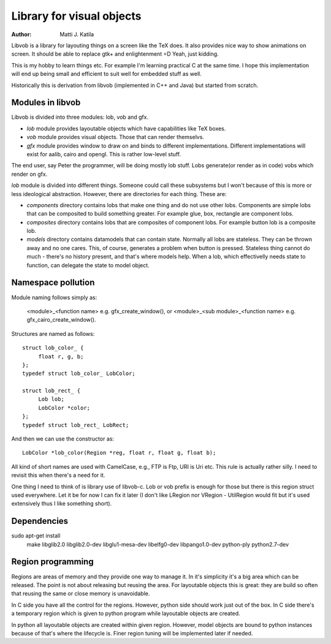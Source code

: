 
==========================
Library for visual objects
==========================


:author: Matti J. Katila


Libvob is a library for layouting things on a screen like the TeX does. It
also provides nice way to show animations on screen. It should be able
to replace gtk+ and enlightenment =D Yeah, just kidding.

This is my hobby to learn things etc. For example I'm learning practical C 
at the same time. I hope this implementation will end up being small and
efficient to suit well for embedded stuff as well.

Historically this is derivation from libvob (implemented in C++ and
Java) but started from scratch.


Modules in libvob
------------------

Libvob is divided into three modules: lob, vob and gfx.

* *lob* module provides layoutable objects which have capabilities like
  TeX boxes.

* *vob* module provides visual objects. Those that can render themselvs.

* *gfx* module provides window to draw on and binds to different
  implementations. Different implementations will exist for aalib,
  cairo and opengl. This is rather low-level stuff.

The end user, say Peter the programmer, will be doing mostly lob
stuff. Lobs generate(or render as in code) vobs which render on gfx.

*lob* module is divided into different things. Someone could call these
subsystems but I won't because of this is more or less ideological
abstraction. However, there are directories for each thing. These are:

* *components* directory contains lobs that make one thing and do not
  use other lobs. Components are simple lobs that can be composited to
  build something greater. For example glue, box, rectangle are
  component lobs.

* *composites* directory contains lobs that are composites of
  component lobs. For example button lob is a composite lob.

* *models* directory contains datamodels that can contain
  state. Normally all lobs are stateless. They can be thrown away and
  no one cares. This, of course, generates a problem when button is
  pressed. Stateless thing cannot do much - there's no history
  present, and that's where models help. When a lob, which
  effectivelly needs state to function, can delegate the state to
  model object.



Namespace pollution
-------------------

Module naming follows simply as:

   <module>_<function name> e.g. gfx_create_window(), or
   <module>_<sub module>_<function name> e.g. gfx_cairo_create_window().

Structures are named as follows::

   struct lob_color_ {
   	float r, g, b;
   };
   typedef struct lob_color_ LobColor;

   struct lob_rect_ {
	Lob lob;
	LobColor *color;
   };
   typedef struct lob_rect_ LobRect;

And then we can use the constructor as::

   LobColor *lob_color(Region *reg, float r, float g, float b);

All kind of short names are used with CamelCase, e.g., FTP is Ftp, URI
is Uri etc. This rule is actually rather silly. I need to revisit this
when there's a need for it.

One thing I need to think of is library use of libvob-c. Lob or vob
prefix is enough for those but there is this region struct used
everywhere. Let it be for now I can fix it later (I don't like LRegion
nor VRegion - UtilRegion would fit but it's used extensively thus I
like something short).


Dependencies
------------

sudo apt-get install \
   make \
   libglib2.0 \
   libglib2.0-dev \
   libglu1-mesa-dev \ 
   libelfg0-dev \
   libpango1.0-dev \
   python-ply \
   python2.7-dev


Region programming
------------------

Regions are areas of memory and they provide one way to manage it. In
it's simplicity it's a big area which can be released. The point is
not about releasing but reusing the area. For layoutable objects this
is great: they are build so often that reusing the same or close
memory is unavoidable.

In C side you have all the control for the regions. However, python
side should work just out of the box. In C side there's a temporary
region which is given to python program while layoutable objects are
created.

In python all layoutable objects are created within given
region. However, model objects are bound to python instances because
of that's where the lifecycle is. Finer region tuning will be
implemented later if needed.



